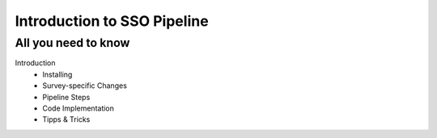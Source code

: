Introduction to SSO Pipeline
============================

All you need to know
--------------------

Introduction
   * Installing
   * Survey-specific Changes
   * Pipeline Steps
   * Code Implementation
   * Tipps & Tricks